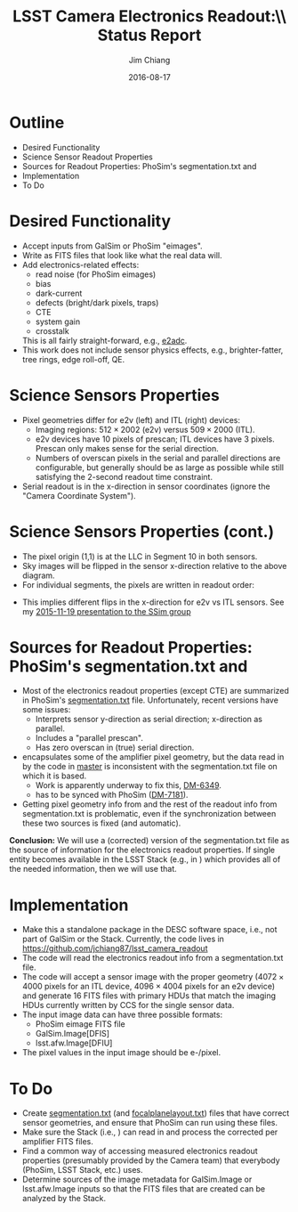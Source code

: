 #+STARTUP: beamer
#+LaTeX_CLASS: beamer
#+LaTeX_CLASS_OPTIONS: [10pt, t]
#+BEAMER_FRAME_LEVEL: 1
#+TITLE: LSST Camera Electronics Readout:\\ Status Report
#+AUTHOR: Jim Chiang
#+DATE: 2016-08-17
#+COLUMNS: %45ITEM %10BEAMER_env(Env) %8BEAMER_envargs(Env Args) %4BEAMER_col(Col) %8BEAMER_extra(Extra)
#+PROPERTY: BEAMER_col_ALL 0.1 0.2 0.3 0.4 0.5 0.6 0.7 0.8 0.9 1.0 :ETC
#+OPTIONS: toc:nil
#+LaTeX_HEADER: \usepackage{ragged2e}
#+LaTeX_HEADER: \newcommand{\code}[1]{{\tt{#1}}}
#+LaTeX_HEADER: \newcommand{\mybold}[1]{{\textbf{#1}}}
#+LaTeX_HEADER: \newcommand{\obslsstSim}{\code{obs\_lsstSim}}
#+LaTeX_HEADER: \hypersetup{colorlinks=true, urlcolor=blue}

* Outline
  - Desired Functionality
  - Science Sensor Readout Properties
  - Sources for Readout Properties: PhoSim's segmentation.txt and \obslsstSim
  - Implementation
  - To Do

* Desired Functionality
  - Accept inputs from GalSim or PhoSim "eimages".
  - Write as FITS files that look like what the real data will.
  - Add electronics-related effects:
    - read noise (for PhoSim eimages)
    - bias
    - dark-current
    - defects (bright/dark pixels, traps)
    - CTE
    - system gain
    - crosstalk

    This is all fairly straight-forward, e.g., [[https://bitbucket.org/phosim/phosim_release/src/39f267c3f9733a490de85231cd7ac6c5e7154ebc/source/e2adc/e2adc.cpp?at=master&fileviewer=file-view-default][e2adc]].
  - This work does not include sensor physics effects, e.g.,
    brighter-fatter, tree rings, edge roll-off, QE.

* Science Sensors Properties
#+LATEX: \centering
#+ATTR_LATEX: height=2in
[[./DetectorPlaneLayout_single_sensor_annotated.png]]
#+LATEX: \vfil
  - Pixel geometries differ for e2v (left) and ITL (right) devices:
    - Imaging regions: $512 \times 2002$ (e2v) versus
        $509 \times 2000$ (ITL).
    - e2v devices have 10 pixels of prescan; ITL devices have 3 pixels.
      Prescan only makes sense for the serial direction.
    - Numbers of overscan pixels in the serial and parallel directions
      are configurable, but generally should be as large as possible
      while still satisfying the 2-second readout time constraint.
  - Serial readout is in the x-direction in sensor coordinates (ignore
    the "Camera Coordinate System").

* Science Sensors Properties (cont.)
  - The pixel origin (1,1) is at the LLC in Segment 10 in both sensors.
  - Sky images will be flipped in the sensor x-direction relative to the
    above diagram.
  - For individual segments, the pixels are written in readout order:
#+LATEX: \centering
#+ATTR_LATEX: height=3in
[[./ITL_segs_10_00_cropped.png]]
#+LATEX: \vfil
#+LATEX: \justifying
  - This implies different flips in the x-direction for e2v vs ITL sensors.
    See my [[https://confluence.slac.stanford.edu/x/DrLOCw][2015-11-19 presentation to the SSim group]]

* Sources for Readout Properties: PhoSim's segmentation.txt and \obslsstSim
  - Most of the electronics readout properties (except CTE) are
    summarized in PhoSim's [[https://bitbucket.org/phosim/phosim_release/src/39f267c3f9733a490de85231cd7ac6c5e7154ebc/data/lsst/segmentation.txt?at=master&fileviewer=file-view-default][segmentation.txt]] file.  Unfortunately,
    recent versions have some issues:
    - Interprets sensor y-direction as serial direction; x-direction
      as parallel.
    - Includes a "parallel prescan".
    - Has zero overscan in (true) serial direction.
  - \code{lsst.afw.cameraGeom} encapsulates some of the amplifier
    pixel geometry, but the data read in by the code in
    \code{obs\_lsstSim} [[https://github.com/lsst/obs_lsstSim/tree/master/description/camera][master]] is inconsistent with the
    segmentation.txt file on which it is based.
    - Work is apparently underway to fix this, [[https://jira.lsstcorp.org/browse/DM-6349][DM-6349]].
    - \code{obs\_lsstSim} has to be synced with PhoSim ([[https://jira.lsstcorp.org/browse/DM-7181][DM-7181]]).
  - Getting pixel geometry info from \code{cameraGeom} and the rest of
    the readout info from segmentation.txt is problematic, even if the
    synchronization between these two sources is fixed (and automatic).

*Conclusion:* We will use a (corrected) version of the
segmentation.txt file as the source of information for the electronics
readout properties.  If single entity becomes available in the LSST
Stack (e.g., in \code{cameraGeom}) which provides all of the needed
information, then we will use that.

* Implementation
  - Make this a standalone package in the DESC software space, i.e.,
    not part of GalSim or the Stack.  Currently, the code lives in
    https://github.com/jchiang87/lsst_camera_readout
  - The code will read the electronics readout info from a segmentation.txt
    file.
  - The code will accept a sensor image with the proper geometry ($4072
    \times 4000$ pixels for an ITL device, $4096 \times 4004$ pixels
    for an e2v device) and generate 16 FITS files with primary HDUs that
    match the imaging HDUs currently written by CCS for the single
    sensor data.
  - The input image data can have three possible formats:
    - PhoSim eimage FITS file
    - GalSim.Image[DFIS]
    - lsst.afw.Image[DFIU]
  - The pixel values in the input image should be e-/pixel.

* To Do
  - Create [[https://github.com/jchiang87/lsst_camera_readout/blob/master/data/segmentation_itl.txt][segmentation.txt]] (and [[https://github.com/jchiang87/lsst_camera_readout/blob/master/data/focalplanelayout_itl.txt][focalplanelayout.txt]]) files that have
    correct sensor geometries, and ensure that PhoSim can run using
    these files.
  - Make sure the Stack (i.e., \obslsstSim) can read in and process
    the corrected per amplifier FITS files.
  - Find a common way of accessing measured electronics readout
    properties (presumably provided by the Camera team) that everybody
    (PhoSim, LSST Stack, etc.) uses.
  - Determine sources of the image metadata for GalSim.Image or
    lsst.afw.Image inputs so that the FITS files that are created can
    be analyzed by the Stack.
